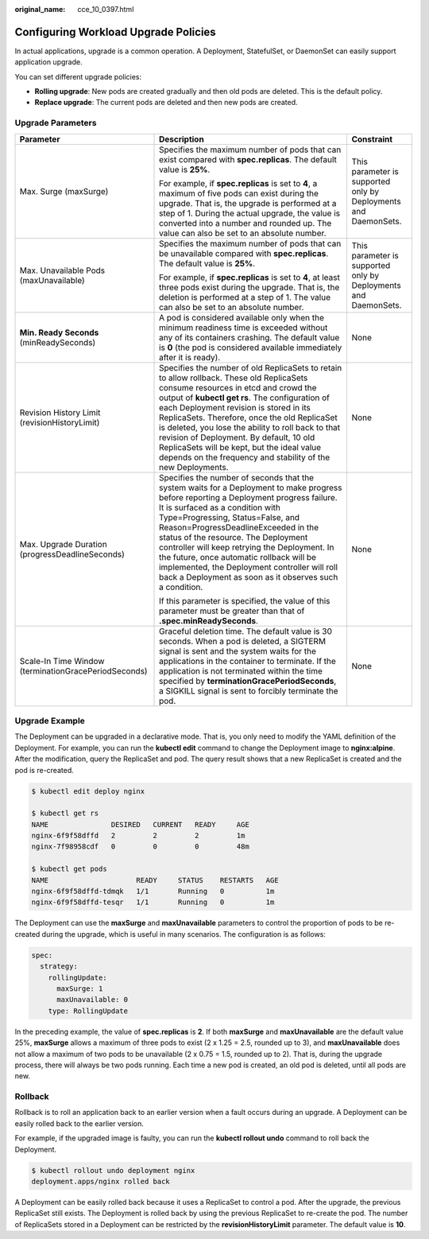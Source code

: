 :original_name: cce_10_0397.html

.. _cce_10_0397:

Configuring Workload Upgrade Policies
=====================================

In actual applications, upgrade is a common operation. A Deployment, StatefulSet, or DaemonSet can easily support application upgrade.

You can set different upgrade policies:

-  **Rolling upgrade**: New pods are created gradually and then old pods are deleted. This is the default policy.
-  **Replace upgrade**: The current pods are deleted and then new pods are created.

Upgrade Parameters
------------------

+------------------------------------------------------+-------------------------------------------------------------------------------------------------------------------------------------------------------------------------------------------------------------------------------------------------------------------------------------------------------------------------------------------------------------------------------------------------------------------------------------------------------------------------------------------------------+-----------------------------------------------------------------+
| Parameter                                            | Description                                                                                                                                                                                                                                                                                                                                                                                                                                                                                           | Constraint                                                      |
+======================================================+=======================================================================================================================================================================================================================================================================================================================================================================================================================================================================================================+=================================================================+
| Max. Surge (maxSurge)                                | Specifies the maximum number of pods that can exist compared with **spec.replicas**. The default value is **25%**.                                                                                                                                                                                                                                                                                                                                                                                    | This parameter is supported only by Deployments and DaemonSets. |
|                                                      |                                                                                                                                                                                                                                                                                                                                                                                                                                                                                                       |                                                                 |
|                                                      | For example, if **spec.replicas** is set to **4**, a maximum of five pods can exist during the upgrade. That is, the upgrade is performed at a step of 1. During the actual upgrade, the value is converted into a number and rounded up. The value can also be set to an absolute number.                                                                                                                                                                                                            |                                                                 |
+------------------------------------------------------+-------------------------------------------------------------------------------------------------------------------------------------------------------------------------------------------------------------------------------------------------------------------------------------------------------------------------------------------------------------------------------------------------------------------------------------------------------------------------------------------------------+-----------------------------------------------------------------+
| Max. Unavailable Pods (maxUnavailable)               | Specifies the maximum number of pods that can be unavailable compared with **spec.replicas**. The default value is **25%**.                                                                                                                                                                                                                                                                                                                                                                           | This parameter is supported only by Deployments and DaemonSets. |
|                                                      |                                                                                                                                                                                                                                                                                                                                                                                                                                                                                                       |                                                                 |
|                                                      | For example, if **spec.replicas** is set to **4**, at least three pods exist during the upgrade. That is, the deletion is performed at a step of 1. The value can also be set to an absolute number.                                                                                                                                                                                                                                                                                                  |                                                                 |
+------------------------------------------------------+-------------------------------------------------------------------------------------------------------------------------------------------------------------------------------------------------------------------------------------------------------------------------------------------------------------------------------------------------------------------------------------------------------------------------------------------------------------------------------------------------------+-----------------------------------------------------------------+
| **Min. Ready Seconds** (minReadySeconds)             | A pod is considered available only when the minimum readiness time is exceeded without any of its containers crashing. The default value is **0** (the pod is considered available immediately after it is ready).                                                                                                                                                                                                                                                                                    | None                                                            |
+------------------------------------------------------+-------------------------------------------------------------------------------------------------------------------------------------------------------------------------------------------------------------------------------------------------------------------------------------------------------------------------------------------------------------------------------------------------------------------------------------------------------------------------------------------------------+-----------------------------------------------------------------+
| Revision History Limit (revisionHistoryLimit)        | Specifies the number of old ReplicaSets to retain to allow rollback. These old ReplicaSets consume resources in etcd and crowd the output of **kubectl get rs**. The configuration of each Deployment revision is stored in its ReplicaSets. Therefore, once the old ReplicaSet is deleted, you lose the ability to roll back to that revision of Deployment. By default, 10 old ReplicaSets will be kept, but the ideal value depends on the frequency and stability of the new Deployments.         | None                                                            |
+------------------------------------------------------+-------------------------------------------------------------------------------------------------------------------------------------------------------------------------------------------------------------------------------------------------------------------------------------------------------------------------------------------------------------------------------------------------------------------------------------------------------------------------------------------------------+-----------------------------------------------------------------+
| Max. Upgrade Duration (progressDeadlineSeconds)      | Specifies the number of seconds that the system waits for a Deployment to make progress before reporting a Deployment progress failure. It is surfaced as a condition with Type=Progressing, Status=False, and Reason=ProgressDeadlineExceeded in the status of the resource. The Deployment controller will keep retrying the Deployment. In the future, once automatic rollback will be implemented, the Deployment controller will roll back a Deployment as soon as it observes such a condition. | None                                                            |
|                                                      |                                                                                                                                                                                                                                                                                                                                                                                                                                                                                                       |                                                                 |
|                                                      | If this parameter is specified, the value of this parameter must be greater than that of **.spec.minReadySeconds**.                                                                                                                                                                                                                                                                                                                                                                                   |                                                                 |
+------------------------------------------------------+-------------------------------------------------------------------------------------------------------------------------------------------------------------------------------------------------------------------------------------------------------------------------------------------------------------------------------------------------------------------------------------------------------------------------------------------------------------------------------------------------------+-----------------------------------------------------------------+
| Scale-In Time Window (terminationGracePeriodSeconds) | Graceful deletion time. The default value is 30 seconds. When a pod is deleted, a SIGTERM signal is sent and the system waits for the applications in the container to terminate. If the application is not terminated within the time specified by **terminationGracePeriodSeconds**, a SIGKILL signal is sent to forcibly terminate the pod.                                                                                                                                                        | None                                                            |
+------------------------------------------------------+-------------------------------------------------------------------------------------------------------------------------------------------------------------------------------------------------------------------------------------------------------------------------------------------------------------------------------------------------------------------------------------------------------------------------------------------------------------------------------------------------------+-----------------------------------------------------------------+

Upgrade Example
---------------

The Deployment can be upgraded in a declarative mode. That is, you only need to modify the YAML definition of the Deployment. For example, you can run the **kubectl edit** command to change the Deployment image to **nginx:alpine**. After the modification, query the ReplicaSet and pod. The query result shows that a new ReplicaSet is created and the pod is re-created.

.. code-block::

   $ kubectl edit deploy nginx

   $ kubectl get rs
   NAME               DESIRED   CURRENT   READY     AGE
   nginx-6f9f58dffd   2         2         2         1m
   nginx-7f98958cdf   0         0         0         48m

   $ kubectl get pods
   NAME                     READY     STATUS    RESTARTS   AGE
   nginx-6f9f58dffd-tdmqk   1/1       Running   0          1m
   nginx-6f9f58dffd-tesqr   1/1       Running   0          1m

The Deployment can use the **maxSurge** and **maxUnavailable** parameters to control the proportion of pods to be re-created during the upgrade, which is useful in many scenarios. The configuration is as follows:

.. code-block::

   spec:
     strategy:
       rollingUpdate:
         maxSurge: 1
         maxUnavailable: 0
       type: RollingUpdate

In the preceding example, the value of **spec.replicas** is **2**. If both **maxSurge** and **maxUnavailable** are the default value 25%, **maxSurge** allows a maximum of three pods to exist (2 x 1.25 = 2.5, rounded up to 3), and **maxUnavailable** does not allow a maximum of two pods to be unavailable (2 x 0.75 = 1.5, rounded up to 2). That is, during the upgrade process, there will always be two pods running. Each time a new pod is created, an old pod is deleted, until all pods are new.

Rollback
--------

Rollback is to roll an application back to an earlier version when a fault occurs during an upgrade. A Deployment can be easily rolled back to the earlier version.

For example, if the upgraded image is faulty, you can run the **kubectl rollout undo** command to roll back the Deployment.

.. code-block::

   $ kubectl rollout undo deployment nginx
   deployment.apps/nginx rolled back

A Deployment can be easily rolled back because it uses a ReplicaSet to control a pod. After the upgrade, the previous ReplicaSet still exists. The Deployment is rolled back by using the previous ReplicaSet to re-create the pod. The number of ReplicaSets stored in a Deployment can be restricted by the **revisionHistoryLimit** parameter. The default value is **10**.
